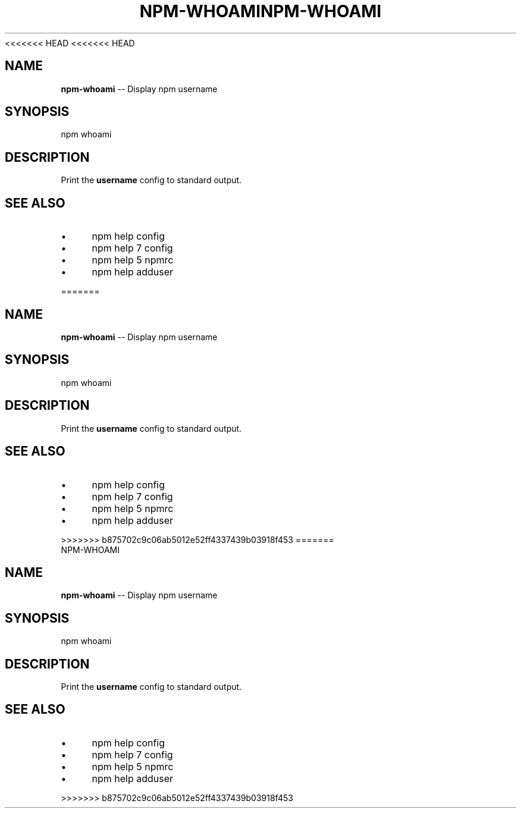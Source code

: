 <<<<<<< HEAD
<<<<<<< HEAD
.\" Generated with Ronnjs 0.3.8
.\" http://github.com/kapouer/ronnjs/
.
.TH "NPM\-WHOAMI" "1" "September 2014" "" ""
.
.SH "NAME"
\fBnpm-whoami\fR \-\- Display npm username
.
.SH "SYNOPSIS"
.
.nf
npm whoami
.
.fi
.
.SH "DESCRIPTION"
Print the \fBusername\fR config to standard output\.
.
.SH "SEE ALSO"
.
.IP "\(bu" 4
npm help config
.
.IP "\(bu" 4
npm help 7 config
.
.IP "\(bu" 4
npm help 5 npmrc
.
.IP "\(bu" 4
npm help adduser
.
.IP "" 0

=======
.\" Generated with Ronnjs 0.3.8
.\" http://github.com/kapouer/ronnjs/
.
.TH "NPM\-WHOAMI" "1" "September 2014" "" ""
.
.SH "NAME"
\fBnpm-whoami\fR \-\- Display npm username
.
.SH "SYNOPSIS"
.
.nf
npm whoami
.
.fi
.
.SH "DESCRIPTION"
Print the \fBusername\fR config to standard output\.
.
.SH "SEE ALSO"
.
.IP "\(bu" 4
npm help config
.
.IP "\(bu" 4
npm help 7 config
.
.IP "\(bu" 4
npm help 5 npmrc
.
.IP "\(bu" 4
npm help adduser
.
.IP "" 0

>>>>>>> b875702c9c06ab5012e52ff4337439b03918f453
=======
.\" Generated with Ronnjs 0.3.8
.\" http://github.com/kapouer/ronnjs/
.
.TH "NPM\-WHOAMI" "1" "September 2014" "" ""
.
.SH "NAME"
\fBnpm-whoami\fR \-\- Display npm username
.
.SH "SYNOPSIS"
.
.nf
npm whoami
.
.fi
.
.SH "DESCRIPTION"
Print the \fBusername\fR config to standard output\.
.
.SH "SEE ALSO"
.
.IP "\(bu" 4
npm help config
.
.IP "\(bu" 4
npm help 7 config
.
.IP "\(bu" 4
npm help 5 npmrc
.
.IP "\(bu" 4
npm help adduser
.
.IP "" 0

>>>>>>> b875702c9c06ab5012e52ff4337439b03918f453
